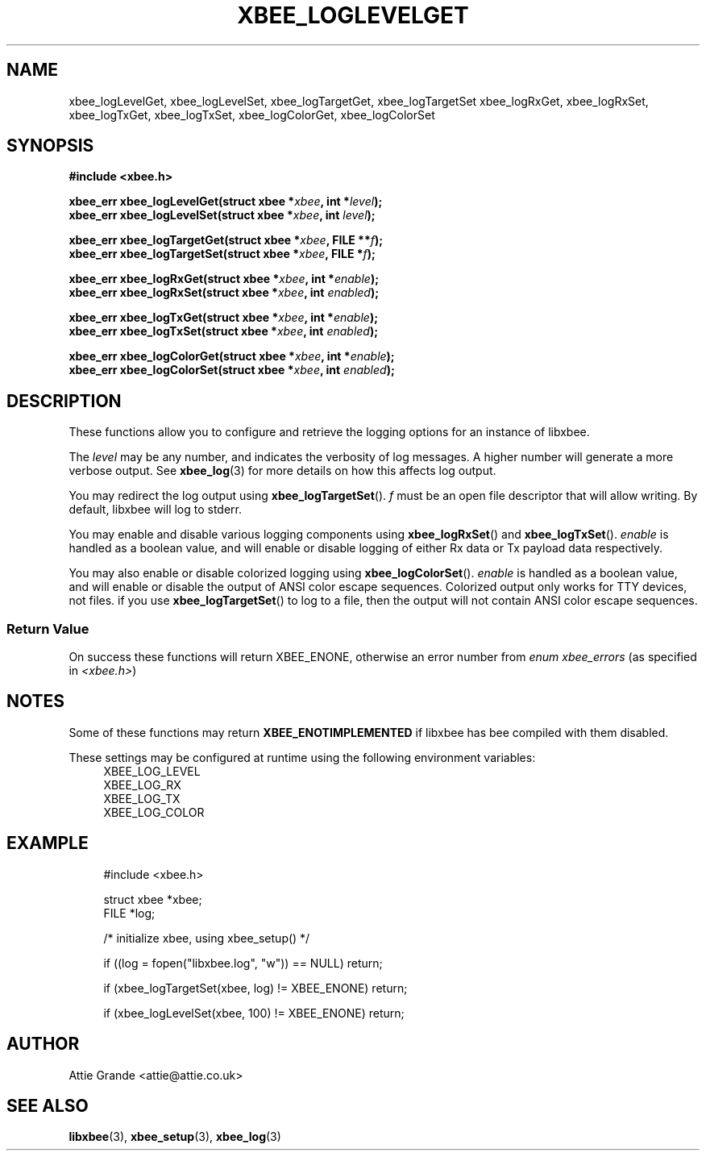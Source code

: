 .\" libxbee - a C library to aid the use of Digi's XBee wireless modules
.\"           running in API mode.
.\" 
.\" Copyright (C) 2009 onwards  Attie Grande (attie@attie.co.uk)
.\" 
.\" libxbee is free software: you can redistribute it and/or modify it
.\" under the terms of the GNU Lesser General Public License as published by
.\" the Free Software Foundation, either version 3 of the License, or
.\" (at your option) any later version.
.\" 
.\" libxbee is distributed in the hope that it will be useful,
.\" but WITHOUT ANY WARRANTY; without even the implied warranty of
.\" MERCHANTABILITY or FITNESS FOR A PARTICULAR PURPOSE. See the
.\" GNU Lesser General Public License for more details.
.\" 
.\" You should have received a copy of the GNU Lesser General Public License
.\" along with this program. If not, see <http://www.gnu.org/licenses/>.
.TH XBEE_LOGLEVELGET 3  04-Mar-2012 "GNU" "Linux Programmer's Manual"
.SH NAME
xbee_logLevelGet, xbee_logLevelSet,
xbee_logTargetGet, xbee_logTargetSet
xbee_logRxGet, xbee_logRxSet,
xbee_logTxGet, xbee_logTxSet,
xbee_logColorGet, xbee_logColorSet
.SH SYNOPSIS
.B #include <xbee.h>
.sp
.BI "xbee_err xbee_logLevelGet(struct xbee *" xbee ", int *" level ");"
.sp 0
.BI "xbee_err xbee_logLevelSet(struct xbee *" xbee ", int " level ");"
.sp
.BI "xbee_err xbee_logTargetGet(struct xbee *" xbee ", FILE **" f ");"
.sp 0
.BI "xbee_err xbee_logTargetSet(struct xbee *" xbee ", FILE *" f ");"
.sp
.BI "xbee_err xbee_logRxGet(struct xbee *" xbee ", int *" enable ");"
.sp 0
.BI "xbee_err xbee_logRxSet(struct xbee *" xbee ", int " enabled ");"
.sp
.BI "xbee_err xbee_logTxGet(struct xbee *" xbee ", int *" enable ");"
.sp 0
.BI "xbee_err xbee_logTxSet(struct xbee *" xbee ", int " enabled ");"
.sp
.BI "xbee_err xbee_logColorGet(struct xbee *" xbee ", int *" enable ");"
.sp 0
.BI "xbee_err xbee_logColorSet(struct xbee *" xbee ", int " enabled ");"
.sp
.SH DESCRIPTION
These functions allow you to configure and retrieve the logging options for an instance of libxbee.
.sp
The
.I level
may be any number, and indicates the verbosity of log messages.
A higher number will generate a more verbose output. See
.BR xbee_log (3)
for more details on how this affects log output.
.sp
You may redirect the log output using
.BR xbee_logTargetSet ().
.I f
must be an open file descriptor that will allow writing.
By default, libxbee will log to stderr.
.sp
You may enable and disable various logging components using
.BR xbee_logRxSet "() and " xbee_logTxSet ().
.I enable
is handled as a boolean value, and will enable or disable logging of either Rx data or Tx payload data respectively.
.sp
You may also enable or disable colorized logging using
.BR xbee_logColorSet ().
.I enable
is handled as a boolean value, and will enable or disable the output of ANSI color escape sequences.
Colorized output only works for TTY devices, not files.
if you use
.BR xbee_logTargetSet ()
to log to a file, then the output will not contain ANSI color escape sequences.
.SS Return Value
On success these functions will return XBEE_ENONE, otherwise an error number from
.IR "enum xbee_errors" " (as specified in " <xbee.h> )
.SH NOTES
Some of these functions may return
.B XBEE_ENOTIMPLEMENTED
if libxbee has bee compiled with them disabled.
.sp
These settings may be configured at runtime using the following environment variables:
.in +4n
.nf
XBEE_LOG_LEVEL
XBEE_LOG_RX
XBEE_LOG_TX
XBEE_LOG_COLOR
.fi
.in
.SH EXAMPLE
.in +4n
.nf
#include <xbee.h>

struct xbee *xbee;
FILE *log;

/* initialize xbee, using xbee_setup() */

if ((log = fopen("libxbee.log", "w")) == NULL) return;

if (xbee_logTargetSet(xbee, log) != XBEE_ENONE) return;

if (xbee_logLevelSet(xbee, 100) != XBEE_ENONE) return;
.fi
.in
.SH AUTHOR
Attie Grande <attie@attie.co.uk> 
.SH "SEE ALSO"
.BR libxbee (3),
.BR xbee_setup (3),
.BR xbee_log (3)
